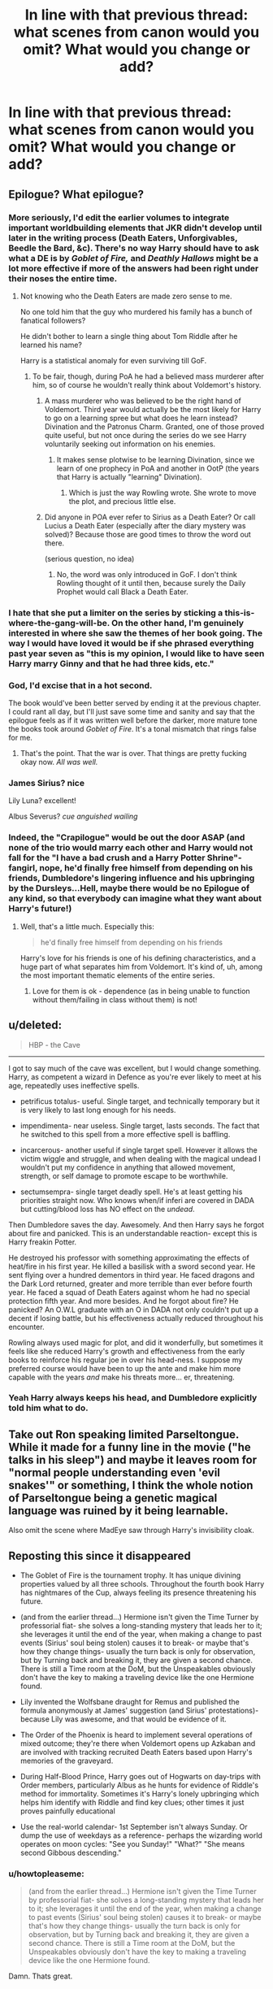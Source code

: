 #+TITLE: In line with that previous thread: what scenes from canon would you omit? What would you change or add?

* In line with that previous thread: what scenes from canon would you omit? What would you change or add?
:PROPERTIES:
:Author: schrodingergone
:Score: 20
:DateUnix: 1458754056.0
:DateShort: 2016-Mar-23
:FlairText: Discussion
:END:

** Epilogue? What epilogue?
:PROPERTIES:
:Author: Aristause
:Score: 45
:DateUnix: 1458754566.0
:DateShort: 2016-Mar-23
:END:

*** More seriously, I'd edit the earlier volumes to integrate important worldbuilding elements that JKR didn't develop until later in the writing process (Death Eaters, Unforgivables, Beedle the Bard, &c). There's no way Harry should have to ask what a DE is by /Goblet of Fire,/ and /Deathly Hallows/ might be a lot more effective if more of the answers had been right under their noses the entire time.
:PROPERTIES:
:Author: Aristause
:Score: 36
:DateUnix: 1458755339.0
:DateShort: 2016-Mar-23
:END:

**** Not knowing who the Death Eaters are made zero sense to me.

No one told him that the guy who murdered his family has a bunch of fanatical followers?

He didn't bother to learn a single thing about Tom Riddle after he learned his name?

Harry is a statistical anomaly for even surviving till GoF.
:PROPERTIES:
:Author: DZCreeper
:Score: 23
:DateUnix: 1458757789.0
:DateShort: 2016-Mar-23
:END:

***** To be fair, though, during PoA he had a believed mass murderer after him, so of course he wouldn't really think about Voldemort's history.
:PROPERTIES:
:Author: stefvh
:Score: 3
:DateUnix: 1458758041.0
:DateShort: 2016-Mar-23
:END:

****** A mass murderer who was believed to be the right hand of Voldemort. Third year would actually be the most likely for Harry to go on a learning spree but what does he learn instead? Divination and the Patronus Charm. Granted, one of those proved quite useful, but not once during the series do we see Harry voluntarily seeking out information on his enemies.
:PROPERTIES:
:Author: DZCreeper
:Score: 15
:DateUnix: 1458758417.0
:DateShort: 2016-Mar-23
:END:

******* It makes sense plotwise to be learning Divination, since we learn of one prophecy in PoA and another in OotP (the years that Harry is actually "learning" Divination).
:PROPERTIES:
:Author: stefvh
:Score: 4
:DateUnix: 1458758830.0
:DateShort: 2016-Mar-23
:END:

******** Which is just the way Rowling wrote. She wrote to move the plot, and precious little else.
:PROPERTIES:
:Author: Averant
:Score: 9
:DateUnix: 1458759073.0
:DateShort: 2016-Mar-23
:END:


****** Did anyone in POA ever refer to Sirius as a Death Eater? Or call Lucius a Death Eater (especially after the diary mystery was solved)? Because those are good times to throw the word out there.

(serious question, no idea)
:PROPERTIES:
:Author: Diadear
:Score: 1
:DateUnix: 1458775488.0
:DateShort: 2016-Mar-24
:END:

******* No, the word was only introduced in GoF. I don't think Rowling thought of it until then, because surely the Daily Prophet would call Black a Death Eater.
:PROPERTIES:
:Author: Almavet
:Score: 2
:DateUnix: 1458829016.0
:DateShort: 2016-Mar-24
:END:


*** I hate that she put a limiter on the series by sticking a this-is-where-the-gang-will-be. On the other hand, I'm genuinely interested in where she saw the themes of her book going. The way I would have loved it would be if she phrased everything past year seven as "this is my opinion, I would like to have seen Harry marry Ginny and that he had three kids, etc."
:PROPERTIES:
:Author: Diadear
:Score: 3
:DateUnix: 1458775991.0
:DateShort: 2016-Mar-24
:END:


*** God, I'd excise that in a hot second.

The book would've been better served by ending it at the previous chapter. I could rant all day, but I'll just save some time and sanity and say that the epilogue feels as if it was written well before the darker, more mature tone the books took around /Goblet of Fire/. It's a tonal mismatch that rings false for me.
:PROPERTIES:
:Author: mistermisstep
:Score: 2
:DateUnix: 1458837445.0
:DateShort: 2016-Mar-24
:END:

**** That's the point. That the war is over. That things are pretty fucking okay now. /All was well./
:PROPERTIES:
:Author: ssnik992
:Score: 1
:DateUnix: 1458885117.0
:DateShort: 2016-Mar-25
:END:


*** James Sirius? nice

Lily Luna? excellent!

Albus Severus? /cue anguished wailing/
:PROPERTIES:
:Author: sfjoellen
:Score: 0
:DateUnix: 1458827916.0
:DateShort: 2016-Mar-24
:END:


*** Indeed, the "Crapilogue" would be out the door ASAP (and none of the trio would marry each other and Harry would not fall for the "I have a bad crush and a Harry Potter Shrine"-fangirl, nope, he'd finally free himself from depending on his friends, Dumbledore's lingering influence and his upbringing by the Dursleys...Hell, maybe there would be no Epilogue of any kind, so that everybody can imagine what they want about Harry's future!)
:PROPERTIES:
:Author: Laxian
:Score: -6
:DateUnix: 1458766861.0
:DateShort: 2016-Mar-24
:END:

**** Well, that's a little much. Especially this:

#+begin_quote
  he'd finally free himself from depending on his friends
#+end_quote

Harry's love for his friends is one of his defining characteristics, and a huge part of what separates him from Voldemort. It's kind of, uh, among the most important thematic elements of the entire series.
:PROPERTIES:
:Author: Aristause
:Score: 20
:DateUnix: 1458767786.0
:DateShort: 2016-Mar-24
:END:

***** Love for them is ok - dependence (as in being unable to function without them/failing in class without them) is not!
:PROPERTIES:
:Author: Laxian
:Score: 1
:DateUnix: 1458910480.0
:DateShort: 2016-Mar-25
:END:


** u/deleted:
#+begin_quote
  HBP - the Cave
#+end_quote

--------------

I got to say much of the cave was excellent, but I would change something. Harry, as competent a wizard in Defence as you're ever likely to meet at his age, repeatedly uses ineffective spells.

- petrificus totalus- useful. Single target, and technically temporary but it is very likely to last long enough for his needs.

- impendimenta- near useless. Single target, lasts seconds. The fact that he switched to this spell from a more effective spell is baffling.

- incarcerous- another useful if single target spell. However it allows the victim wiggle and struggle, and when dealing with the magical undead I wouldn't put my confidence in anything that allowed movement, strength, or self damage to promote escape to be worthwhile.

- sectumsempra- single target deadly spell. He's at least getting his priorities straight now. Who knows when/if inferi are covered in DADA but cutting/blood loss has NO effect on the /undead/.

Then Dumbledore saves the day. Awesomely. And then Harry says he forgot about fire and panicked. This is an understandable reaction- except this is Harry freakin Potter.

He destroyed his professor with something approximating the effects of heat/fire in his first year. He killed a basilisk with a sword second year. He sent flying over a hundred dementors in third year. He faced dragons and the Dark Lord returned, greater and more terrible than ever before fourth year. He faced a squad of Death Eaters against whom he had no special protection fifth year. And more besides. And he forgot about fire? He panicked? An O.W.L graduate with an O in DADA not only couldn't put up a decent if losing battle, but his effectiveness actually reduced throughout his encounter.

Rowling always used magic for plot, and did it wonderfully, but sometimes it feels like she reduced Harry's growth and effectiveness from the early books to reinforce his regular joe in over his head-ness. I suppose my preferred course would have been to up the ante and make him more capable with the years /and/ make his threats more... er, threatening.
:PROPERTIES:
:Score: 14
:DateUnix: 1458769317.0
:DateShort: 2016-Mar-24
:END:

*** Yeah Harry always keeps his head, and Dumbledore explicitly told him what to do.
:PROPERTIES:
:Author: howtopleaseme
:Score: 1
:DateUnix: 1458817540.0
:DateShort: 2016-Mar-24
:END:


** Take out Ron speaking limited Parseltongue. While it made for a funny line in the movie ("he talks in his sleep") and maybe it leaves room for "normal people understanding even 'evil snakes'" or something, I think the whole notion of Parseltongue being a genetic magical language was ruined by it being learnable.

Also omit the scene where MadEye saw through Harry's invisibility cloak.
:PROPERTIES:
:Author: Diadear
:Score: 13
:DateUnix: 1458776289.0
:DateShort: 2016-Mar-24
:END:


** Reposting this since it disappeared

- The Goblet of Fire is the tournament trophy. It has unique divining properties valued by all three schools. Throughout the fourth book Harry has nightmares of the Cup, always feeling its presence threatening his future.

- (and from the earlier thread...) Hermione isn't given the Time Turner by professorial fiat- she solves a long-standing mystery that leads her to it; she leverages it until the end of the year, when making a change to past events (Sirius' soul being stolen) causes it to break- or maybe that's how they change things- usually the turn back is only for observation, but by Turning back and breaking it, they are given a second chance. There is still a Time room at the DoM, but the Unspeakables obviously don't have the key to making a traveling device like the one Hermione found.

- Lily invented the Wolfsbane draught for Remus and published the formula anonymously at James' suggestion (and Sirius' protestations)- because Lily was awesome, and that would be evidence of it.

- The Order of the Phoenix is heard to implement several operations of mixed outcome; they're there when Voldemort opens up Azkaban and are involved with tracking recruited Death Eaters based upon Harry's memories of the graveyard.

- During Half-Blood Prince, Harry goes out of Hogwarts on day-trips with Order members, particularly Albus as he hunts for evidence of Riddle's method for immortality. Sometimes it's Harry's lonely upbringing which helps him identify with Riddle and find key clues; other times it just proves painfully educational

- Use the real-world calendar- 1st September isn't always Sunday. Or dump the use of weekdays as a reference- perhaps the wizarding world operates on moon cycles: "See you Sunday!" "What?" "She means second Gibbous descending."
:PROPERTIES:
:Author: wordhammer
:Score: 15
:DateUnix: 1458787952.0
:DateShort: 2016-Mar-24
:END:

*** u/howtopleaseme:
#+begin_quote
  (and from the earlier thread...) Hermione isn't given the Time Turner by professorial fiat- she solves a long-standing mystery that leads her to it; she leverages it until the end of the year, when making a change to past events (Sirius' soul being stolen) causes it to break- or maybe that's how they change things- usually the turn back is only for observation, but by Turning back and breaking it, they are given a second chance. There is still a Time room at the DoM, but the Unspeakables obviously don't have the key to making a traveling device like the one Hermione found.
#+end_quote

Damn. Thats great.
:PROPERTIES:
:Author: howtopleaseme
:Score: 4
:DateUnix: 1458817933.0
:DateShort: 2016-Mar-24
:END:


** I would change Hermione's phobia of using a telephone.

At the end of PS, Harry gave his phone number to /both/ Ron and Hermione. In CS, JKR had Ron ring up the Dursley residence because it was funny. The notion that wizards are utterly clueless as to the rather straightforward use of such a common household item is a brilliant bit of worldbuilding.

In OOtP, Harry rightfully blew his stack at his friends for their purposefully oblique letters throughout the summer. I understand the need for secrecy, but there's very little reason to believe that Hermione couldn't have used the Royal Mail or phoned up Harry to fill him in on some details. JKR cheated her narrative because she wanted Harry to be emotionally volatile in a particular scene.

Edit: punctuation
:PROPERTIES:
:Author: MacsenWledig
:Score: 26
:DateUnix: 1458755745.0
:DateShort: 2016-Mar-23
:END:

*** Well, they were stuck in grimmauld place with no cell phones, so I fail to see how she would be able to transmit any information at all
:PROPERTIES:
:Author: Hpfm2
:Score: 2
:DateUnix: 1458764619.0
:DateShort: 2016-Mar-24
:END:

**** Hermione and Ron weren't prisoners.

When it suited the narrative, she was easily the most creative of the three of the main characters at thinking around corners. It didn't suit JKR's plot for the heroine to walk down to the nearest mail slot or use a public telephone, so it didn't happen.
:PROPERTIES:
:Author: MacsenWledig
:Score: 16
:DateUnix: 1458766170.0
:DateShort: 2016-Mar-24
:END:

***** Again, they were stuck in grimmauld place. This is not a puzzle to be solved. They simply can't leave the headquarters without people knowing.

PLus it's Hermione. Like, the one character that respects authority figures. If she's told to stay put and nobody's dying, she's staying put.
:PROPERTIES:
:Author: Hpfm2
:Score: -1
:DateUnix: 1458766382.0
:DateShort: 2016-Mar-24
:END:

****** u/MacsenWledig:
#+begin_quote
  Again, they were stuck in grimmauld place.
#+end_quote

There is no evidence for this whatsoever.

#+begin_quote
  Like, the one character that respects authority figures.
#+end_quote

This is contradicted by canon.

- Set Snape on fire in PS
- Assaults Snape in Shrieking Shack in PA
- Organised militia to subvert the policies of a lawfully appointed Headmistress in OOtP
- Tricks Headmistress into getting attacked by centaurs
:PROPERTIES:
:Author: MacsenWledig
:Score: 17
:DateUnix: 1458766869.0
:DateShort: 2016-Mar-24
:END:

******* I said "If noone is dying", which is the case when Harry is barely holding to his broom. She didn't "assault snape in the shrieking shack, she disarmed him, which is just ment to remove a wand from someone who was not seeing reason (which was imediately followed by "We attacked a teacher, we attacked ateacher we are in sooo much trouble!". And the other two are Umbridge. Yes, it's technically an authority figure but... It's /Umbridge/
:PROPERTIES:
:Author: Hpfm2
:Score: 1
:DateUnix: 1458767116.0
:DateShort: 2016-Mar-24
:END:

******** u/MacsenWledig:
#+begin_quote
  "We attacked a teacher, we attacked ateacher we are in sooo much trouble!"
#+end_quote

I would argue that she is merely pointing out the eventual consequence of breaking a rule, not expressing regret. Her fanon love of rules is rarely borne out in the original series. More often, she simply advises Harry and Ron that their particular course of action could have dire consequences, even while she herself advocates for an illicit complication to the plot (i.e. Polyjuice from CS).
:PROPERTIES:
:Author: MacsenWledig
:Score: 10
:DateUnix: 1458767357.0
:DateShort: 2016-Mar-24
:END:

********* u/Hpfm2:
#+begin_quote
  Hermione whimpered, staring at the lifeless Snape with frightened eyes.
#+end_quote

She sounds pretty terrified about what she just did.

I mean obviously she's not little mis perfect, but if she can see why a rule exists she seems the kind of person that'll follow it
:PROPERTIES:
:Author: Hpfm2
:Score: 0
:DateUnix: 1458768007.0
:DateShort: 2016-Mar-24
:END:

********** Why wouldn't she be? Unlike Harry and Ron, Hogwarts is the only source of magical knowledge to which she has access. For her, expulsion may well be a fate worse than death.
:PROPERTIES:
:Author: turbinicarpus
:Score: 3
:DateUnix: 1458822822.0
:DateShort: 2016-Mar-24
:END:

*********** Huh?

Yeah, of course she would, that's my whole point in is conversation
:PROPERTIES:
:Author: Hpfm2
:Score: 1
:DateUnix: 1458823359.0
:DateShort: 2016-Mar-24
:END:

************ In the context of you writing that "if she can see why a rule exists she seems the kind of person that'll follow it", it sounded like you were talking about her being terrified of the fact that she broke a reasonable rule, rather than of the potential consequences.
:PROPERTIES:
:Author: turbinicarpus
:Score: 2
:DateUnix: 1458824769.0
:DateShort: 2016-Mar-24
:END:


****** They weren't locked up - I am sure Hermione could leave to visit her parents (she surely would not have come otherwise!) or at least go out for a walk (the only person unable to would be Sirius, as he's a wanted man)
:PROPERTIES:
:Author: Laxian
:Score: 5
:DateUnix: 1458767410.0
:DateShort: 2016-Mar-24
:END:


**** One word: Phone-Booth! (cellphones in the mid 90's? Not for kids, too unwieldy and expensive!)
:PROPERTIES:
:Author: Laxian
:Score: 8
:DateUnix: 1458767329.0
:DateShort: 2016-Mar-24
:END:

***** I always forget those things existed
:PROPERTIES:
:Author: Hpfm2
:Score: 1
:DateUnix: 1458767537.0
:DateShort: 2016-Mar-24
:END:

****** ;) - I got my first cellphone rather late (I was 16) so I had to use those things a lot when I was younger and stuck somewhere, so I remember them well!
:PROPERTIES:
:Author: Laxian
:Score: 1
:DateUnix: 1458910994.0
:DateShort: 2016-Mar-25
:END:


*** u/turbinicarpus:
#+begin_quote
  I understand the need for secrecy, but there's very little reason to believe that Hermione couldn't have used the Royal Mail or phoned up Harry to fill him in on some details.
#+end_quote

Good idea! Let's give actionable intelligence to a person with a mental link of unknown nature to the greatest Legilimens alive!

I am sure that doing so via Muggle means will be far more secure than doing via magical means!

But seriously, I don't see how the medium makes a huge difference. Muggle post is probably no harder to intercept than owl post, and both it and phone have to get past both Voldemort and the Dursleys.
:PROPERTIES:
:Author: turbinicarpus
:Score: 1
:DateUnix: 1458822558.0
:DateShort: 2016-Mar-24
:END:

**** JKR had Snape in the Order meetings. That's the dumbest thing I've ever heard of. Why would you have a double agent knowing the roster of your group? He should have been isolated and fed only what Dumbledore wanted Tom to know. He wouldn't have been able to sell out Vance if he didn't know she was a member.
:PROPERTIES:
:Author: sfjoellen
:Score: 2
:DateUnix: 1458849319.0
:DateShort: 2016-Mar-25
:END:

***** Snape's is one of the greatest Occlumenses alive, doesn't have a direct link with Voldemort's mind, and actually has need-to-know.

As for Snape selling out Vance, it's something he bragged to Bellatrix about, so he might have been stretching the truth. And, even if we assume that he is as culpable as he claims, he did it to maintain his cover, not for fun or out of loyalty to Voldemort. If not for that, he would have either not able to continue as a spy, which would have been disastrous, or he would have had to sacrifice someone else. Again, that's assuming he is as culpable as he claims.
:PROPERTIES:
:Author: turbinicarpus
:Score: 2
:DateUnix: 1458863931.0
:DateShort: 2016-Mar-25
:END:


**** Sure, because

#+begin_quote
  fill him in on some details.
#+end_quote

is /definitely/ the same thing as

#+begin_quote
  give actionable intelligence
#+end_quote

/s

#+begin_quote
  Muggle post is probably no harder to intercept than owl post,
#+end_quote

There is no evidence for this whatsoever.
:PROPERTIES:
:Author: MacsenWledig
:Score: 1
:DateUnix: 1458832742.0
:DateShort: 2016-Mar-24
:END:

***** The point is that if it was too sensitive to put in Owl Post, it was too sensitive to put in any other medium. What intelligence is actionable to Voldemort or the Ministry/Umbridge is something neither Ron nor Hermione know exactly, so why shouldn't they err on the side of caution?

#+begin_quote
  There is no evidence for this whatsoever.
#+end_quote

The burden of proof is on you to make the case that Muggle post is more secure, since you're the one proposing it as an alternative that Hermione should have used. Where's your evidence that it would be more secure against all three threats (Ministry/Umbridge, Voldemort, Dursleys)?
:PROPERTIES:
:Author: turbinicarpus
:Score: 1
:DateUnix: 1458863289.0
:DateShort: 2016-Mar-25
:END:

****** u/MacsenWledig:
#+begin_quote
  The burden of proof is on you to make the case that Muggle post is more secure
#+end_quote

No, my original statement was about /telephones/, but since you're hung up (haha) on the fleeting reference to the Royal Mail, I can address that too. As early as CS, Hedwig was attacked by a house elf. Owls: not secure.

There are no anecdotes of any wizards attacking mail carriers, mail lorries, or any other part of the Royal Mail. Ergo: secure. In fact, the /only/ example we have of wizards using the mail is when Molly sends Vernon & Petunia a letter, where we can deduce several things:

- Molly considers Muggle Post abnormal
- Muggle postman for Ottery St. Catchpole and the surrounding area doesn't know where the Burrow is, has never made deliveries
- Does not understand how much postage would be required to get a letter from Exeter to Surrey

Molly & Arthur are two of the most Muggle-loving wizards in the series. Indeed, Arthur's job has made him keenly aware of the Muggle world. If the Weasleys are this incompetent at even /using/ the Royal Mail, why would you expect wizards who despise Muggles - and have no interest in their non-magical culture - to be able to intercept letters?
:PROPERTIES:
:Author: MacsenWledig
:Score: 1
:DateUnix: 1458924667.0
:DateShort: 2016-Mar-25
:END:

******* Before I get into this discussion, I'd like to point out that the relative security of the three media considered is irrelevant when your /intended recipient/ has a mental link of unknown nature with the enemy who is a Legilimens. Also, neither Hermione nor Ron were in a position to assess how safe any particular medium was.

#+begin_quote
  No, my original statement was about telephones, but since you're hung up (haha) on the fleeting reference to the Royal Mail
#+end_quote

I was merely replying to what you chose to emphasize: you quoted me on Royal Mail (and not telephone) before asserting there's no evidence, so I focused on that.

#+begin_quote
  As early as CS, Hedwig was attacked by a house elf. Owls: not secure. There are no anecdotes of any wizards attacking mail carriers, mail lorries, or any other part of the Royal Mail. Ergo: secure.
#+end_quote

Um, no. There aren't any anecdotes of wizards attacking clown cars either, but broom-riders were attacked in DH, so does that mean that if you wanted to travel from A to B with Voldemort and/or the Ministry after you, a clown car would be harder to intercept than a broom?

You need to compare apples to apples: the reason no wizard has been seen bothering Muggle post is that no wizard who had any need to intercept Muggle post in Harry's presence. Whereas Dobby wanted to isolate Harry to keep him from returning to Hogwarts, how many people even knew about the letter the Weasleys had sent to the Dursleys?

#+begin_quote
  Molly & Arthur are two of the most Muggle-loving wizards in the series. Indeed, Arthur's job has made him keenly aware of the Muggle world.
#+end_quote

If we take Arthur's words and actions at face value, no, it didn't, and nor does it need to, since he just deals with magical artifacts that happen to look like Muggle stuff.

#+begin_quote
  why would you expect wizards who despise Muggles - and have no interest in their non-magical culture - to be able to intercept letters?
#+end_quote

Two reasons:

1. Forget rank-and-file Death Eaters. /Voldemort/ grew up in a Muggle orphanage. He is quite aware of telephones and Royal Mail.
2. The Ministry, which runs a bus service and a train, owns a fleet of enchanted cars, and keeps tabs on Muggle communications as a part of enforcing the Statute of Secrecy with enough celerity to make a giant invasion look like a hurricane to the military chain of command, probably do have ways to monitor undesirables' Muggle communications as well. In the summer after GoF, that would include Harry.
:PROPERTIES:
:Author: turbinicarpus
:Score: 1
:DateUnix: 1458984989.0
:DateShort: 2016-Mar-26
:END:

******** u/MacsenWledig:
#+begin_quote
  the relative security of the three media considered is irrelevant when your intended recipient has a mental link of unknown nature with the enemy who is a Legilimens
#+end_quote

Dumbledore later expressed regret ("weakness" Harry calls it in OOtP Chapter Thirty-Seven) at having locked Harry away from any information that summer. In his final speech in OOtP, he makes many references to 'an old man's mistakes.' Clearly, Albus made that decision /not/ because of Voldemort's abilities, but because:

#+begin_quote
  "I cared about you too much," said Dumbledore simply. "I cared more for your happiness than your knowing the truth, more for your piece of mind than my plan, more for your life than the lives that might be lost if the plan failed. In other words, I acted exactly as Voldemort expects we fools who love to act." [...] "I have watched you struggling under more burdens than any other student who has ever passed through this school, and I could not bring myself to add another[.]
#+end_quote

Let's look at the strange relationship of 'actionable intelligence' as you put it versus what Ron and Hermione really know. From their letters:

#+begin_quote
  "We've been told not to say anything important in case our letters go astray..." "We're quite busy but I can't give you details here..." "There's a fair amount going on, we'll tell you everything when we see you...."
#+end_quote

Harry assumes they're at the Burrow and has every reason to think so. Now what happens when Harry finally arrives at Grimmauld?

#+begin_quote
  "I know our letters were useless - but we couldn't tell you anything [...] we've got so much to tell you [...]

  "I wanted answers, you know...."

  "We wanted to give them to you, mate," said Ron. [...]

  "How come you two are allowed to know everything that's going on - ?"

  "We're not!" Ron interrupted. "Mum won't let us near the meetings, she says we're too young - "
#+end_quote

Sure sounds to me like they don't /actually/ have anything interesting to say that could compromise the Order's operations. More likely a case of Ron and Hermione rather immaturely implying that they know a lot more than they do.

What /could/ they have communicated to Voldemort in a worst case scenario?

- That the Order is active again? Voldmort could have guessed that easily.

- The location of Headquarters? Covered by Fidelius; they wouldn't have been able to write it down in any case as neither of them are the Secret Keeper.

- Membership roster? Ron doesn't have any idea of how many there are, let alone any identities that aren't readily apparent to any Dark Lord.

- That Order members "are standing guard over something?" Voldemort already knows about the Prophecy orb!

- Snape's presence? Voldemort already believes Severus is /his/ spy.

- Percy working for Fudge? That's public knowledge.

- The Prophet has been trashing Dumbledore and Harry? Harry has already been reading the Prophet over the summer.

#+begin_quote
  You need to compare apples to apples
#+end_quote

I don't think we're going to find any common ground on this point of contention.

#+begin_quote
  *probably* do have ways to monitor undesirables' Muggle communications as well
#+end_quote

Purely conjecture. You're really reaching here.
:PROPERTIES:
:Author: MacsenWledig
:Score: 1
:DateUnix: 1459029224.0
:DateShort: 2016-Mar-27
:END:

********* u/turbinicarpus:
#+begin_quote
  Dumbledore later expressed regret ("weakness" Harry calls it in OOtP Chapter Thirty-Seven) at having locked Harry away from any information that summer. In his final speech in OOtP, he makes many references to 'an old man's mistakes.' Clearly, Albus made that decision not because of Voldemort's abilities, but because:
#+end_quote

The passage you quoted refers to the whole 5 years at Hogwarts, perhaps the preceding decade as well, not the summer before OotP; and it was spoken with a benefit of hindsight, when Dumbledore had a much better idea of what Voldemort could and couldn't do through the link. To quote Snape during the Occlumency lessons, "The important point is that the Dark Lord is now aware that you are gaining access to his thoughts and feelings. He has also deduced that the process is likely to work in reverse; that is to say, he has realised that he might be able to access your thoughts and feelings in return --"

#+begin_quote
  Let's look at the strange relationship of 'actionable intelligence' as you put it versus what Ron and Hermione really know. From their letters: Sure sounds to me like they don't actually have anything interesting to say that could compromise the Order's operations. More likely a case of Ron and Hermione rather immaturely implying that they know a lot more than they do.
#+end_quote

What's actionable and what's not and to whom is not something Ron or Hermione were in a position to determine before the fact. Also, what's not actionable for Voldemort may still be for the Ministry, which is looking for an excuse to punish any of them.

#+begin_quote
  What could they have communicated to Voldemort in a worst case scenario?
#+end_quote

You know that, I know that, but they didn't at the time.

#+begin_quote
  I don't think we're going to find any common ground on this point of contention.
#+end_quote

So you're going to continue insisting that because a mode of travel or communication was never attacked on-screen it's more secure? That a clown car is harder to intercept than a broom?

#+begin_quote
  Purely conjecture. You're really reaching here.
#+end_quote

No, ignoring what I actually wrote and insisting that the Ministry, which has been shown to be able to mess with Muggle communications whenever and however they wanted (including the military and a foreign President), couldn't tap a phone line on 4 Privet Drive, that's reaching.
:PROPERTIES:
:Author: turbinicarpus
:Score: 1
:DateUnix: 1459033466.0
:DateShort: 2016-Mar-27
:END:

********** u/turbinicarpus:
#+begin_quote
  So you're going to continue insisting that because a mode of travel or communication was never attacked on-screen it's more secure? That a clown car is harder to intercept than a broom?
#+end_quote

As was pointed out to me, this can be read as implying that [[/u/MacsenWledig]] was claiming that a clown car would be harder to intercept than a broom. Since we're in a debate, I don't want to edit the post, but I want to clarify that while I believe that the first sentence ("So ... secure?") is an accurate representation of MacsenWledig's argument, the second sentence was meant to emphasize the absurdity of that argument, /not/ actually claim that MacsenWledig made this argument. My apologies for the poor phrasing.
:PROPERTIES:
:Author: turbinicarpus
:Score: 1
:DateUnix: 1459037506.0
:DateShort: 2016-Mar-27
:END:


********** Sorry for necroposting, but I wanted to give you some time before I replied again. Things were getting a little heated and I thought it was best to walk away once you started confusing your arguments with my own. Thank you for your addendum clarifying the issue.

#+begin_quote
  The passage you quoted refers to the whole 5 years at Hogwarts
#+end_quote

I disagree. This passage is meant to counter Harry's anger at not being told more about TMR, despite having successfully survived encounters with him in the past. Specifically after CS. I don't think it's a stretch at all to apply this same anger - and weak, overly emotional rebuttal - to the summer after GoF as well.

#+begin_quote
  What's actionable and what's not and to whom is not something Ron or Hermione were in a position to determine before the fact.
#+end_quote

On the contrary, I think it's feasible that Hermione (at the very least, and quite possibly Ron as well) could have worked out all of the points I bulleted above, save for the Prophecy Orb or any intrigue regarding Severus (seeing as how she had no idea as to the existence of the former or the contested status of the latter).

#+begin_quote
  Also, what's not actionable for Voldemort may still be for the Ministry, which is looking for an excuse to punish any of them.
#+end_quote

The Ministry had its chance to punish Harry, but they failed to do so even after having stacked the deck against him. Fudge was a paper tiger.

#+begin_quote
  So you're going to continue insisting that because a mode of travel or communication was never attacked on-screen it's more secure?
#+end_quote

Yes.

#+begin_quote
  Ministry, which has been shown to be able to mess with Muggle communications whenever and however they wanted (including the military and a foreign President), couldn't tap a phone line on 4 Privet Drive, that's reaching.
#+end_quote

Let me start by saying that I don't like Muggle wank. That being said, the passage that is so often quoted to instantly dispel the notion that Muggles would ever have a chance in any engagement against the magical community is often misunderstood.

The quote from HBP:

#+begin_quote
  "Er, said the Prime Minister, "listen.... It's not a very good time for me.... I'm waiting for a telephone call, you see... from the President of - "

  "That *can be* rearranged," said the portrait at once. The Prime Minister's heart sank. He had been afraid of that.
#+end_quote

Emphasis mine. So, despite Kingsley Shacklebolt being /very/ close to the Muggle Prime Minister, the Ministry for Magic doesn't even know his schedule. There was no indication that the portrait had /any/ idea that the PM was about to speak with another head of state. How effective can the magical response be if they don't have the PM's schedule down? Either Kingsley isn't very good at his job, or the magical counter to the Muggle government is overblown. If the quote had been:

#+begin_quote
  "That *has already been* rearranged,"
#+end_quote

then I would have more confidence in the Ministry's ability to keep tabs on the Muggle PM.

Continuing:

#+begin_quote
  "But I really was rather hoping to speak -"

  "We shall arrange for the President to forget to call. He will telephone tomorrow night instead," said the little man.
#+end_quote

So far I see evidence of a Confundus Charm, an Obliviation, or a false memory implantation (a la Hermione's parents in DH). Nothing at all about the knowledge of how to tap a phone. Not a single word about having the ability to do so.

I don't think it's reaching to say that those are two very different skills.
:PROPERTIES:
:Author: MacsenWledig
:Score: 1
:DateUnix: 1459297769.0
:DateShort: 2016-Mar-30
:END:


** I would add more Hagrid to DH and give him a bigger hero role during the Battle of Hogwarts. Or if we're forced to suffer through the epilogue at least have Harry name a kid after him! Hagrid was always there for him with no ulterior motive besides love and friendship!
:PROPERTIES:
:Author: DemelzaR
:Score: 10
:DateUnix: 1458758072.0
:DateShort: 2016-Mar-23
:END:

*** Real question, whats up with everyone hating the epilogue?
:PROPERTIES:
:Author: Hpfm2
:Score: 2
:DateUnix: 1458764573.0
:DateShort: 2016-Mar-24
:END:

**** As lovers of fan fiction, we're all speculators and wonderers. I remember that in the weeks preceding a new books release, my family and I had a piece of paper taped to the refrigerator door that we would write our ideas about the next book on, from the silly (Dumbledore is a dragon animagus) to the sentimental (Hermione and Ron finally get together) to the hotly debated (Snape is a good guy).

While the end of the series was inevitably going to bring an end to some paths of speculation (how will Harry beat Voldemort? is Harry going to live?), the epilogue killed off any chance of things ever changing. You could want Hermione and Neville to end up together, let's say, and while they're not after Voldemort is finally defeated, there's still the rest of eternity for their relationship to play out. What the epilogue does is say that, twenty years on, they're still not together, it's not going to happen, that's not something that you get to speculate about. Dig? Along with pottermore and her various interviews, its one of the main ways I think JK mishandled her fandom-- she should be leaving Harry Potter in the hands and minds and hearts of her fans, and the epilogue she does the opposite. She says: you don't get to speculate about this. You don't get to wonder. You're wrong.

And so while I think the epilogue serves a narrative function in showing Harry's progression from having no family to having a huge one, that's ultimately why I don't like it. To me, it's a symbol of how JK wasn't willing to let go.
:PROPERTIES:
:Author: TychoTyrannosaurus
:Score: 11
:DateUnix: 1458769220.0
:DateShort: 2016-Mar-24
:END:

***** that's fair i guess, as much as i may disagree
:PROPERTIES:
:Author: Hpfm2
:Score: 2
:DateUnix: 1458769615.0
:DateShort: 2016-Mar-24
:END:

****** Well that's as much as I can hope for :) We need not agree, but understanding each other is important!
:PROPERTIES:
:Author: TychoTyrannosaurus
:Score: 3
:DateUnix: 1458769954.0
:DateShort: 2016-Mar-24
:END:

******* you're nice, i like you
:PROPERTIES:
:Author: Hpfm2
:Score: 2
:DateUnix: 1458770297.0
:DateShort: 2016-Mar-24
:END:

******** i like both of you, just for that exchange.. have an 'up' kind souls..
:PROPERTIES:
:Author: sfjoellen
:Score: 1
:DateUnix: 1458827722.0
:DateShort: 2016-Mar-24
:END:


**** It just feels "forced" and doesn't really add anything to the story other than 'oh yeah, and everyone got married and had kids.' Considering the series is sexless (aside from veela) and has (almost) no romantic focus, it's just a very odd note on which to end the story.
:PROPERTIES:
:Author: Fufu_00
:Score: 9
:DateUnix: 1458773914.0
:DateShort: 2016-Mar-24
:END:


**** I can't speak to anyone else's reasons, but I /strongly/ disliked Ron's blithe confunding of the Muggle driver's license examiner. A lack of free will led to TMR's conception, but JKR treats the concept so flippantly throughout the series.
:PROPERTIES:
:Author: MacsenWledig
:Score: 17
:DateUnix: 1458766410.0
:DateShort: 2016-Mar-24
:END:

***** Is that in the epilogue? Lol, I thought it was something she'd said in interviews later.

Idk, it is pretty scummy, but don't tell me you hate the whole epilogue because of /that/
:PROPERTIES:
:Author: Hpfm2
:Score: 7
:DateUnix: 1458766906.0
:DateShort: 2016-Mar-24
:END:

****** I don't really hate the epilogue as much as don't particularly care about it (I'm not the person you replied to, by the way), but I think it's this /combined with everything else/ that makes it substandard compared to the overall level of the books.

There's many bits and pieces in the epilogue, the one with confounding the examiner included, that together all scream “nope, not a single damn bit of character development for anyone, hah!” to the reader. And considering that this series can be construed as a “coming of age” story, that kind of epilogue to it is ... kind of pathetic, to be honest, and probably left many a reader thinking “J.K.Rowling could have done /a lot/ better”.

So, I guess it all boils down to the words “wasted potential”. I won't touch the issue of pairings since I don't particularly care about those in stories and it's not like people writing pairing-centred stories care about sticking to canon (for the most part), but it's probably similar for that one.
:PROPERTIES:
:Author: Kazeto
:Score: 5
:DateUnix: 1458821943.0
:DateShort: 2016-Mar-24
:END:


****** [deleted]
:PROPERTIES:
:Score: 0
:DateUnix: 1458767063.0
:DateShort: 2016-Mar-24
:END:

******* I'm... not? I just think that's a pretty small thing to hate an entire epilogue over?
:PROPERTIES:
:Author: Hpfm2
:Score: 5
:DateUnix: 1458767578.0
:DateShort: 2016-Mar-24
:END:


***** It's definitely a bitter pill after "It is our choices, Harry, that show what we truly are."
:PROPERTIES:
:Author: Aristause
:Score: 11
:DateUnix: 1458769986.0
:DateShort: 2016-Mar-24
:END:

****** u/deleted:
#+begin_quote
  "Soon we must ... face the choice between what is right and what is easy." -- Albus Dumbledore
#+end_quote
:PROPERTIES:
:Score: 7
:DateUnix: 1458774282.0
:DateShort: 2016-Mar-24
:END:


**** To me it felt unnecessary and cheapened the effect of the battle of Hogwarts. Harry had won, I didn't need to see what happened 19 years later.

Also, you are on a board for fanfiction writers. So the more "worldbuilding" the author does (seemingly) the less freedom fanfiction writers have in creating "canon-compliant" works.
:PROPERTIES:
:Score: 6
:DateUnix: 1458773505.0
:DateShort: 2016-Mar-24
:END:


**** The fact that we skip forward from the end of a war where family and friends died in front of them, with zero after effects, where they're literally only 17-18, to suddenly being happy adults with jobs and kids. It's... I don't know, hard to fit in with? It's like a complete 180 from the rest of the series, like it was put there as an afterthought.

For me I think it's just the lack of transition. An epilogue could've been maybe at the one year mark, showing that they're healing, recovering, rebuilding, and moving toward that epilogue that she had put in. 19 years is a hell of a jump considering where we had left off.
:PROPERTIES:
:Author: girlikecupcake
:Score: 4
:DateUnix: 1458793204.0
:DateShort: 2016-Mar-24
:END:


**** Harry/Ginny - enough said...I could add Ron/Hermione (come on, they aren't right for each other! They fight too much (no, not "Old married couple!" as couples who really stick together do not fight constantly about fundamental believes and politics - I mean Ron believes himself superior to muggles like Draco does, the driver's license stunt proves it!) Harry would be a better fight - not perfect, but better!) and Harry's naming of his kids (I'd hate him to be named after a grease-ball everybody hated!)
:PROPERTIES:
:Author: Laxian
:Score: 0
:DateUnix: 1458767230.0
:DateShort: 2016-Mar-24
:END:

***** u/Hpfm2:
#+begin_quote
  Harry/Ginny - enough said...
#+end_quote

... no, not really. You didn't actually said anything.
:PROPERTIES:
:Author: Hpfm2
:Score: 7
:DateUnix: 1458767752.0
:DateShort: 2016-Mar-24
:END:

****** Yes I did, many people don't like the crapilogue because of the relationships (Harry/Ginny might be popular, but not everybody likes it).

Then there's things like:

- clemency for Deatheaters (why? - I think the Malfoys should rot in prison for example and have a significant portion of their wealth confiscated to pay for rebuilding and to help war victims!)
- nothing (well: not much!) changes in the WW (the rich purebloods still remain in power, despite most of them at least passively supporting the DEs (if they had acted then the ministry would probably have never fallen, I mean Voldemort didn't have thousands of followers, no most people were just to afraid to fight/stand up for themselves, despite all of them having the means to fight (every witch/wizard has a wand after all, it's not like in most western countries were citizens aren't armed and couldn't even mount a credible resistance if they wanted to!))
- wasted potential (Harry using favoritism (and his fame, despite saying he hates it all the time!) to become an auror without having the proper grades/qualifications (he's got NO NEWTS!))
:PROPERTIES:
:Author: Laxian
:Score: 1
:DateUnix: 1458910919.0
:DateShort: 2016-Mar-25
:END:

******* All right, I'm really not that interested in this subject anymore, but I feel like I should just correct you for next time

no.1 Realtionships: Fair enough, nothing to say there,really

no.2 Clemency: I'll point out the only ones who actually got clemency were the Malfoys, and it's a very similar situation as to why Snape escaped from azkaban in the first war- Narcissa saved Harry's life. It's only natural he would intercede for her.

no.3 Nothing changes: I'm really not sure what would make you think that: I'm fairly certain JK has said before a lot changed after the war, and even if she hadn't there's /nothing/ in the epilogue to make you think otherwise. SO that's not a problem the epilogue has.

no.4 undeserved auror-ship : Again, this is not a problem with the Epilogue since nowhere in it this is mentioned. But I'll point out that Harry didn't use his fame to become an auror: He, ROn, and I believe some more talented people were /invited/ by Kingsley (who's the minister) as an effort to have as many aurors as possible to raly up all the dark lord supporters.
:PROPERTIES:
:Author: Hpfm2
:Score: 1
:DateUnix: 1458918303.0
:DateShort: 2016-Mar-25
:END:

******** For NARCISSA, not for Draco (little prick could use some "dementor-time" IMHO...would take him down a peg or three!) and Lucius (that damned terrorist should be in for life!)

Well, what happens if Harry doesn't want to be a damned auror anymore? He can't get a real job because he's never graduated school :( (yes: Kingsley did invite him but him accepting is him accepting favoritism IMHO)
:PROPERTIES:
:Author: Laxian
:Score: 1
:DateUnix: 1459092021.0
:DateShort: 2016-Mar-27
:END:


***** u/DEP61:
#+begin_quote
  fundamental believes and politics
#+end_quote

wait what

examples pls

#+begin_quote
  I mean Ron believes himself superior to muggles like Draco does, the driver's license stunt proves it
#+end_quote

I don't think so. From /Deathly Hallows/, page 754; “As a matter of fact, I did Confund him,” Ron whispered to Harry, as together they lifted Albus's trunk and owl onto the train. “I only forgot to look in the wing mirror, and let's face it, I can use a Supersensory Charm for that.”

I'm not seeing how this translates to wizards > muggles, /especially/ given the Weasley reputation as an anti-supremacy family. Sure, it's not the best thing to do, but you can't tell me that even comes close to Draco and company's constant use of Mudblood and other slurs - don't forget who defended Hermione in second year and spent the afternoon burping up slugs.

I think Ron and Hermione work because they're so drastically different. Where Ron is hot-headed and quick to act, Hermione is cool and logical, and while she struggles to separate herself from the books she loves so much, Ron is nearly the opposite, always waiting until it can't be put off any further, trying to come up with anything to evade work, and that's a good balance.

My brother and I are very similar people (not in the romantic aspect, we're not from Alabama), rather in that we're yin and yang, yet it works so well. He's very much like Ron, the extroverted ball of fun that's also kinda dopey but loyal to a fault, struggling to make his own path yet never seeing the admiration of the people who watch him blaze that trial. Meanwhile, I'm much more like Hermione, the quiet bookworm with a constant nagging fear that I'll never fit in to the places I go. He pulls me out of that fog, sets me straight, while I keep him tethered to the ground just so that he doesn't inflate himself too much and float away. I'm the thinker, he's the doer - he's brawn and I'm brains, but when it comes down to it, we'll be okay if we've gotta switch things up, too.

Don't tell me that relationship doesn't work, because the two of us are living proof that it does.

Full disclosure: Ron/Hermione is my single favorite pairing from this series, so I've got a bias in this argument.
:PROPERTIES:
:Author: DEP61
:Score: 2
:DateUnix: 1458770690.0
:DateShort: 2016-Mar-24
:END:

****** House-Elf-Slavery - enough said (note: I might not agree with Hermione's claims, but she sees it that way and Ron makes fun of her) - and not to mention learning (she corrects his pronunciation in the first book and he makes fun of her (and nearly gets her killed!), hell he often uses her to copy homework or notes, while telling her to stop studying all the time etc.)

It might not be conscious that Ron's a bigot, but unconsciously he feels superior to muggles (which is true of course, but it doesn't make it right to just use your magic on somebody with no defenses against such a thing...it's almost as bad as muggle-baiting IMHO!)
:PROPERTIES:
:Author: Laxian
:Score: 1
:DateUnix: 1458910422.0
:DateShort: 2016-Mar-25
:END:

******* u/Almavet:
#+begin_quote
  but unconsciously he feels superior to muggles (which is true of course, but it doesn't make it right to just use your magic on somebody with no defenses against such a thing
#+end_quote

The same can be said for Hermione fiddling with her parents' memories and changing their identities.
:PROPERTIES:
:Author: Almavet
:Score: 1
:DateUnix: 1458924414.0
:DateShort: 2016-Mar-25
:END:

******** Of course! I always was critical of that (I loved a fanfiction that covered that and showed she also messed with Harry's mind (it's H/Hr and she deleted the memory of them having "comfort-sex" after Ron leaves them and Harry finds out later and doesn't want to talk to her anymore/doesn't want to see her again...sadly unfinished!)) and I myself would rather die than have somebody muck around in my mind (deleting stuff - adding stuff, like knowledge and skills would be fine though!)...I love fictions that have her parents cross with her when she undoes it!
:PROPERTIES:
:Author: Laxian
:Score: 1
:DateUnix: 1459091848.0
:DateShort: 2016-Mar-27
:END:


******* With regard to house-elf slavery and the SPEW movement, I think that it's important to remember that Ron had very little interaction with house-elves before this - the Weasleys never owned one, and those he did know seemed, in his opinion, to be happy where they were. Whether that was true or not, I think that was a large part of his teasing - in his eyes, she was fighting to help a marginalized group that didn't really want to be helped. I'm not saying that's anywhere near correct, but that's how he had always seen it, and it's difficult to change part of your worldview.

As for learning, I don't really think that those are fundamental differences in beliefs, though maybe it's just me. I'm not trying to excuse Ron's actions, because those really aren't okay, but Hermione could have definitely put her foot down with regard to the copying/help, and she did need to be pulled away from the books every once in a while. As for the troll incident, that was on Ron, yes, but it was also an unfortunate coincidence that she happened to be in the bathroom where the troll decided to camp out, so I don't know that you can totally put that blame on Ron.

I don't know that Ron feels superior to muggles as much as he's still looking for someone that he's better than. We know he's got a lot of insecurities, the byproduct of being the sixth son, the king of hand-me-downs, the sidekick, and the second choice. I think that probably still plays into his worldview as an adult. It doesn't make his actions acceptable at all, but I honestly don't think he has any bias towards muggles - not once can I recall him making fun of someone because of their blood status, and that speaks volumes to me.
:PROPERTIES:
:Author: DEP61
:Score: 1
:DateUnix: 1458926285.0
:DateShort: 2016-Mar-25
:END:


****** A sibling relationship isn't the same as a romantic relationship. Even Rowling has said that guys like Ron are "fun to write, less fun to date", and she based Hermione on herself. To be honest, just with the way his table manners are described in the series makes the very idea of my favorite character dating him offensive.

I could go into the fact that they don't even respect each other's interests, and all, but no, apparently for you that doesn't matter. Because as long as they're different they'll complement each other? In my experience relationships need common ground to survive.
:PROPERTIES:
:Author: Riversz
:Score: -1
:DateUnix: 1458848832.0
:DateShort: 2016-Mar-25
:END:

******* u/DEP61:
#+begin_quote
  I could go into the fact that they don't even respect each other's interests, and all, but no, apparently for you that doesn't matter.
#+end_quote

can i get some evidence of that?

#+begin_quote
  In my experience relationships need common ground to survive.
#+end_quote

It's called 6 years of school + a war
:PROPERTIES:
:Author: DEP61
:Score: 2
:DateUnix: 1458852347.0
:DateShort: 2016-Mar-25
:END:


*** Doesn't make Hagrid any less Dumbledore-Brainwashed (I mean if the Headmaster says "Jump" hell ask "How high?"...hate simps like that - I mean he might not be able to help it (Giants don't seem to be the sharpest tools in the shed after all and he's half a giant!), but it still doesn't make me like the guy!)
:PROPERTIES:
:Author: Laxian
:Score: -3
:DateUnix: 1458767054.0
:DateShort: 2016-Mar-24
:END:

**** I think it's more about the fact that had it not been for Dumbledore Hagrid would have just been thrown away into the wilderness with his memory wiped or sent to Azkaban until the end of time or so. Considering that Hogwarts was a home of a kind for Hagrid and that magic was the one thing that allowed him to be a part of some kind of society, someone else than just a savage, that's one heck of a reason to be loyal to someone, you know.
:PROPERTIES:
:Author: Kazeto
:Score: 3
:DateUnix: 1458833639.0
:DateShort: 2016-Mar-24
:END:

***** BS - he's not muggleborn, so no wiping his memories (sure: He'd be unemployed etc. - I did never say that I don't understand his Dumbledore worship, I said I don't like it and I don't agree with him because he's blind to the man's faults - not to mention that he's indirectly complicit in the neglect (and/or abuse!) of Harry because he hands him over to be left on a doorstep (in winter no less!) of abusive people!)
:PROPERTIES:
:Author: Laxian
:Score: 0
:DateUnix: 1458909583.0
:DateShort: 2016-Mar-25
:END:


** Lupin/Tonks would survive.. because Andromeda
:PROPERTIES:
:Author: sfjoellen
:Score: 7
:DateUnix: 1458755120.0
:DateShort: 2016-Mar-23
:END:


** I would not have killed Hedwig or Sirius.
:PROPERTIES:
:Author: stefvh
:Score: 6
:DateUnix: 1458758170.0
:DateShort: 2016-Mar-23
:END:

*** Sirius's death was important to growing Harry up. It let him face death and learn to deal with it before Voldy's return. And it gave Luna a chance to shine.
:PROPERTIES:
:Author: Ember_Rising
:Score: 9
:DateUnix: 1458761285.0
:DateShort: 2016-Mar-23
:END:


*** I think I was more upset about Hedwig than about Dobby, because it was /pointless/. At least Dobby died for a purpose - what he considered the greatest purpose, even. Hedwig ... why?
:PROPERTIES:
:Author: t1mepiece
:Score: 5
:DateUnix: 1458771415.0
:DateShort: 2016-Mar-24
:END:


*** Sirius' death was the most heartbreaking thing in the whole series to me. I may not have wanted it to happen, but it was much stronger and more important narratively than any of the deaths in book 7.

Like, it hurt, but I don't know that I would take it out. It's always good if you can make your readers feel.

Hedwig's death was just senseless :(
:PROPERTIES:
:Author: TychoTyrannosaurus
:Score: 2
:DateUnix: 1458769411.0
:DateShort: 2016-Mar-24
:END:

**** Indeed, that. Cedric's death was dark. Sirius's death was dark. Hedwig's death was grimderp.

Although, to be fair, the entirety of the “seven Potters” thing was derpy.
:PROPERTIES:
:Author: Kazeto
:Score: 3
:DateUnix: 1458833816.0
:DateShort: 2016-Mar-24
:END:

***** Indeed. Harry had the Cloak of Invisibility. He could have walked out and gotten on the next muggle bus without anyone able to see him. Especially since he could have done so a day or two, or even more before the wards went down. The flight of the 7 Potters actually going through needed not just an idiot ball, but a dozen glued to everyone involved.
:PROPERTIES:
:Author: Starfox5
:Score: 3
:DateUnix: 1458850772.0
:DateShort: 2016-Mar-25
:END:


** *Dumbledore's backstory. This should have been interesting (as I am very interested in it), but it felt shoehorned in and didn't have much purpose.

*Grindlewald. He's mentioned in book one as having been "defeated". Don't be so fucking vague, since in book 7 he's apparently alive. Well done JKR.

*Molly shouldn't be the one to kill Bellatrix, it should be Neville.

*Elder Wand and the confusion around wands changing owners. Shouldn't drop this sort of information in book fucking seven (though obviously its easy to just say it only applies to the elder wand). Same with the Trace.

*Don't name a kid fucking Albus Severus. Seriously, that name is enough to make any kid turn into a dark lord.

- Why would James make Peter the secret keeper rather than his own wife?
:PROPERTIES:
:Author: Lord_Anarchy
:Score: 12
:DateUnix: 1458759536.0
:DateShort: 2016-Mar-23
:END:

*** Hey so I agree with you on most of those but just want to add my two cents on a couple of them!

-Molly killing Bellatrix: the purpose of this was to go with the whole theme of love. If Neville killed her, it would have been revenge for what she did to his parents. Molly kills her out of love for her daughter, and only aimed to kill when her child 'missed death by inches.'

-I think when they first researched and found the Fidelius Charm, they didn't know you could be your own secret keeper. I always interpreted as 'Peter is the secret keeper for the /Potter family./' So since the family is the secret (since Flitwick mentions in PoA that Voldemort could have seen the /house/ and pressed his nose up against the sitting room window, but still wouldn't have been able to see the /family/), nobody in the family can be the Keeper. On the other hand, by the mid-90s, they're making the /houses/ the secret: Grimmauld Place is the secret, Shell Cottage is the secret. So any person could potentially be the secret keeper. Another reason they mightn't have made Lily nor James the Keeper is because then they would have to leave the safety of the house if they wanted to tell others the secret. If Sirius/Dumbledore/Peter is the Keeper, they can let Lupin or Bathilda or whomever know where to go if the Potters ever wanted visitors. But this bit is mostly my theory based on book evidence; the charm can be interpreted in other ways too.
:PROPERTIES:
:Author: derive-dat-ass
:Score: 7
:DateUnix: 1458786810.0
:DateShort: 2016-Mar-24
:END:


*** or make himself the secret keeper... or dumbledore... or harry.. im pretty sure no baby is going to go spouting that secret to anyone.
:PROPERTIES:
:Author: kingsoloman28
:Score: 6
:DateUnix: 1458763776.0
:DateShort: 2016-Mar-24
:END:


*** Hey, when you're doing bulletpoints, you put a space after the *

* Like this

- So you get this!
:PROPERTIES:
:Score: 3
:DateUnix: 1458772363.0
:DateShort: 2016-Mar-24
:END:


** I would omit the entirety of OOTP and especially that stupid prophecy.
:PROPERTIES:
:Author: Almavet
:Score: 11
:DateUnix: 1458758051.0
:DateShort: 2016-Mar-23
:END:

*** I really dislike the prophecy, too. It covered Harry & TMR in plot armour and sucked any potential conflict away until the final conflict.
:PROPERTIES:
:Author: MacsenWledig
:Score: 9
:DateUnix: 1458759586.0
:DateShort: 2016-Mar-23
:END:

**** I would've liked it if the prophecy had been completely and utterly misinterpreted. Change the wording a bit to make it more vague and give Neville a crowning moment of awesome in defeating V (and Bellatrix).

But yeah the prophecy is disappointing because of how cliché it is. And it presents a major problem for fan fiction - dealing with prophecy inevitably invites a conversation about free will, etc. that can get old after too many reads. Same with the mcguffin-horcruxes: they were a plot device in canon that often get poor treatment in fanfiction.
:PROPERTIES:
:Author: Ember_Rising
:Score: 10
:DateUnix: 1458761695.0
:DateShort: 2016-Mar-24
:END:

***** u/howtopleaseme:
#+begin_quote
  I would've liked it if the prophecy had been completely and utterly misinterpreted.
#+end_quote

This is the basis for a fic I've been trying(and failing) to write. Neville BWL, but Harry ends up being the child of prophesy who was marked as Voldemorts equal. Of course no one realizes this until the end.
:PROPERTIES:
:Author: howtopleaseme
:Score: 1
:DateUnix: 1458817713.0
:DateShort: 2016-Mar-24
:END:


**** u/PsychoGeek:
#+begin_quote
  I really dislike the prophecy, too. It covered Harry & TMR in plot armour and sucked any potential conflict away until the final conflict.
#+end_quote

Expand please.
:PROPERTIES:
:Author: PsychoGeek
:Score: 1
:DateUnix: 1458771515.0
:DateShort: 2016-Mar-24
:END:

***** Sorry, that last bit should have read 'until the final battle.'

I base my interpretation off of the line:

#+begin_quote
  either must die at the hand of the other for neither can live while the other survives
#+end_quote

It seemed to me that JKR was building up for a final, monumental battle and until then, Harry & TMR were insulated from any lasting harm.
:PROPERTIES:
:Author: MacsenWledig
:Score: 1
:DateUnix: 1458799826.0
:DateShort: 2016-Mar-24
:END:


**** I don't really think it gave them plot armor. Maybe the illusion of it? Anyone could have killed Harry. Anyone (armed with the right information and tools for destroying horcruxes) could have killed Voldemort. The prophecy just set a specific series of events into motion.

Were Harry to end up getting killed (say in GoF for fun) that's one chunk of his soul gone, Dumbledore was already suspicious and suspecting horcruxes for a while, the last Horcrux had already been created (Nagini). Harry getting killed in GoF would technically be at Voldemort's hand, even if it was before the graveyard, because Barty was acting as an instrument of Voldemort. Thus fulfilling the prophecy.

Looking for different interpretations gets rid of the tiny little box the prophecy ended up creating, because it certainly /did/ do so in canon.

I'd probably modify the 'big reveal' to make it clear that Harry was still very mortal, and that prophecies are up for interpretation. Maybe give an example of one that was fulfilled by a very loose interpretation.
:PROPERTIES:
:Author: girlikecupcake
:Score: 1
:DateUnix: 1458792655.0
:DateShort: 2016-Mar-24
:END:


*** Why would LV focus so much effort on Harry if not for the prophecy? He would come off as a Disney children's movie villian.
:PROPERTIES:
:Author: gaapre
:Score: 2
:DateUnix: 1458790341.0
:DateShort: 2016-Mar-24
:END:

**** He doesn't come off as a Disney's villain yet?
:PROPERTIES:
:Author: Starfox5
:Score: 3
:DateUnix: 1458802583.0
:DateShort: 2016-Mar-24
:END:

***** Definitely does. People complain a lot of here about sympathetic deatheaters/purebloods. However I think giving them real motivation makes everything better. It's only a problem when Harry abandons his ideals and joins them.
:PROPERTIES:
:Author: howtopleaseme
:Score: 2
:DateUnix: 1458817819.0
:DateShort: 2016-Mar-24
:END:


**** Because he was the reason for his defeat? a living proof that Voldemort wasn't all powerful?

But, really, I think the books would have been better without the BWL crap, since it (and the prophecy) pretty much took away most choices Harry could make, and wasn't Rowling trying to make some point about choices?
:PROPERTIES:
:Author: Almavet
:Score: 1
:DateUnix: 1458828766.0
:DateShort: 2016-Mar-24
:END:


*** Doesn't that just... Ruins the whole story?
:PROPERTIES:
:Author: Hpfm2
:Score: 1
:DateUnix: 1458764645.0
:DateShort: 2016-Mar-24
:END:

**** No, OOTP was where the whole story lost direction.
:PROPERTIES:
:Author: Almavet
:Score: 9
:DateUnix: 1458767067.0
:DateShort: 2016-Mar-24
:END:

***** I agree but Umbridge.. what a great character. although Harry mutilating himself with a blood quill just rang false as hell.
:PROPERTIES:
:Author: sfjoellen
:Score: 1
:DateUnix: 1458850005.0
:DateShort: 2016-Mar-25
:END:


***** right, I'm pretty sure no amount of reasoning will make you stop believing that, so I'll just walk away from this.
:PROPERTIES:
:Author: Hpfm2
:Score: -2
:DateUnix: 1458767800.0
:DateShort: 2016-Mar-24
:END:

****** You're going to get a lot of downvote fairies really quickly in this sub if you stick with that attitude..
:PROPERTIES:
:Score: 3
:DateUnix: 1458774079.0
:DateShort: 2016-Mar-24
:END:

******* Did you delete this comment? Because if you did, I have no way of knowing what were you responding to
:PROPERTIES:
:Author: Hpfm2
:Score: 1
:DateUnix: 1458774903.0
:DateShort: 2016-Mar-24
:END:

******** I have no idea where my comment went but I was responding to your comment [[https://www.reddit.com/r/HPfanfiction/comments/4bnhk4/in_line_with_that_previous_thread_what_scenes/d1b082z][here]]
:PROPERTIES:
:Score: 1
:DateUnix: 1458775197.0
:DateShort: 2016-Mar-24
:END:

********* Weird, a bunch of comments just disapeared for me
:PROPERTIES:
:Author: Hpfm2
:Score: 1
:DateUnix: 1458775329.0
:DateShort: 2016-Mar-24
:END:


** - Exchange the Horcrux hunt with a war-story.

- Remove Harry's relationship with Ginny and use the words freed up for something (not someone) else.

- Remove the Epilogue - its not needed.

- Remove the Horcruxes - maybe use the Ring of Death as the artefact Voldemort uses to remain in the world.

- Add Wandlore (especially Wand-Alliances) during the course of the books, not as a cheap last-minute worldbuild in the last book. (If needed after before mentioned changes)

- Add a bit more flesh to the world in general

edit: I have no idea why I get downvoted...
:PROPERTIES:
:Author: UndeadBBQ
:Score: 10
:DateUnix: 1458755946.0
:DateShort: 2016-Mar-23
:END:

*** the problem with removing the horcruxes is that they are (after the prophecy) the most important plot device in the last book. They create a reason for harry & co to move around the country and do more than just train for the whole book.
:PROPERTIES:
:Author: kingsoloman28
:Score: 4
:DateUnix: 1458769742.0
:DateShort: 2016-Mar-24
:END:

**** Then just change the plot-device. It always had been a bit of a pet peeve for me that the Horcrux hunt is, in the end, a Fetch-Quest in an MMO. Collect and Destroy 7 Horcuxes.

Sure the story around it was good/okay - depending on whom you ask - but as I've written in my first point, I'd rather see a war-story with the Order infiltrating, sabotaging, entreching and all in all going full on freedom-fighters.
:PROPERTIES:
:Author: UndeadBBQ
:Score: 2
:DateUnix: 1458775621.0
:DateShort: 2016-Mar-24
:END:

***** Eh, I think horcruxes as a plot device aren't bad, to be honest. Instead, it's that they are used wrongly.

I mean, there was the diary, which clearly did /something/, even if over a long period of time, whereas the rest of the trinkets just “are” and “increase misery” ... oh, right, and the locket “increased Umbridge's dark affinity” because the one thing the series needed was more nonsense gibberish ... not.

Had all the items worked more visibly, like the diary, the story itself could have been much better. Also, don't have Harry be a horcrux, because it doesn't make that much sense (make him a faux horcrux and play it for the red herring stamp); I mean, considering the whole “sacrifice” thing Harry does, for as long as Rowling though to foreshadow that Harry could survive at least a book back (yeah, I know, she didn't), there would be no need for him to have been a horcrux there.
:PROPERTIES:
:Author: Kazeto
:Score: 1
:DateUnix: 1458834351.0
:DateShort: 2016-Mar-24
:END:


*** [[http://orig02.deviantart.net/18df/f/2007/184/e/5/fat_harry_potter_and_friends_by_sarangojena.jpg][Ron, Hermione and Harry are pretty well developed, but it wouldn't hurt to flesh them out a bit more]]
:PROPERTIES:
:Score: 4
:DateUnix: 1458756356.0
:DateShort: 2016-Mar-23
:END:


*** I always had this theory that JK originally had Ginny slipping Harry love potions.

There is a line or two where it says Harry has this sudden uncontrollable fire in his gut, specifically when he sees Ginny kissing Dean. We are lead to believe it's just jealousy, but I never understood it. Harry never looked twice at Ginny, what's he got to be jealous about?

I always thought that line was a carry over from the effects that the love potion was having on him.
:PROPERTIES:
:Author: NaughtyGaymer
:Score: 4
:DateUnix: 1458757355.0
:DateShort: 2016-Mar-23
:END:

**** u/Englishhedgehog13:
#+begin_quote
  I always had this theory that JK originally had Ginny slipping Harry love potions.
#+end_quote

Kill me.
:PROPERTIES:
:Author: Englishhedgehog13
:Score: 18
:DateUnix: 1458757528.0
:DateShort: 2016-Mar-23
:END:

***** I understand your frustration, but JKR did treat free will quite casually throughout the series.

As early as PA, Hermione and Ginny were giggling as Molly told them about a love potion she had tried to brew in her youth. Presumably, the Weasley twins still sold Amortentia-based products out of their shop after TMR's defeat. That's terrifying.
:PROPERTIES:
:Author: MacsenWledig
:Score: 12
:DateUnix: 1458759739.0
:DateShort: 2016-Mar-23
:END:

****** I agree. Amortentia is often fun when it's tackled in fanfiction, though. So many people share the opinion that it's super messed up that they even teach /how to make it/ in schools, and use it as a plot device (whether they're getting it removed from curriculum/stores/etc).
:PROPERTIES:
:Author: LaraCroftWithBCups
:Score: 4
:DateUnix: 1458774827.0
:DateShort: 2016-Mar-24
:END:


***** It's just a theory! A lot goes on when writing a series as vast as Harry Potter, and I'm pretty sure JK has said she +didn't originally plan for Harry to be with Ginny.+ Stands to reason there could have been a scraped plot line to get Ginny out of the picture.

Edit: Confused it with her saying she should have put Harry with Hermione.
:PROPERTIES:
:Author: NaughtyGaymer
:Score: -4
:DateUnix: 1458757674.0
:DateShort: 2016-Mar-23
:END:

****** She's never said that. She's had the final pairings planned since the early 1990s.
:PROPERTIES:
:Author: stefvh
:Score: 6
:DateUnix: 1458757752.0
:DateShort: 2016-Mar-23
:END:

******* Ah, I must have been confusing it with when she said she should have put Harry with Hermione!
:PROPERTIES:
:Author: NaughtyGaymer
:Score: 0
:DateUnix: 1458757885.0
:DateShort: 2016-Mar-23
:END:

******** JKR didn't say that either, she only said that in some ways they were a better fit, which was in comparison to Ron/Hermione, not Harry/Ginny, since the interview was about Hermione's character.
:PROPERTIES:
:Author: stefvh
:Score: 10
:DateUnix: 1458757955.0
:DateShort: 2016-Mar-23
:END:

********* Ah I must have misunderstood then.
:PROPERTIES:
:Author: NaughtyGaymer
:Score: 1
:DateUnix: 1458758060.0
:DateShort: 2016-Mar-23
:END:

********** A lot of people misunderstood it, because Harmony shippers took it WAY out of context. Like said above, it was H/Hr /may have been better in some ways/ than R/Hr; but Rowling has literally said H/G are confirmed soulmates and Ginny had been written to be the final love interest since the very beginning (with a brief interlude for the Cho crush). In one interview, she actually implied that she thinks H/Hr shipping is 'delusional' (the interviewers' word, although Rowling didn't contradict it).

If you actually look at the books carefully it would be very difficult to try canonically pairing H/Hr over H/G with the way they're written; people were able to accurately predict the H/G pairing in OotP and R/Hr by GoF (with surprising amounts of evidence from the first three books actually). The movies on the other hand, definitely insinuated H/Hr throughout, and combined with the hero-gets-the-female-lead cliche, many people ended up thinking H/Hr was going to happen (including me!).
:PROPERTIES:
:Author: derive-dat-ass
:Score: 6
:DateUnix: 1458787395.0
:DateShort: 2016-Mar-24
:END:


****** The edit's not totally correct, either. The Wonderland interview between JKR and Watson is one of the most annoying things in the fandom because everyone is so biased about it. HHr shippers misquote JKR and take it as gospel that Harry and Hermione should have gotten together, and RHr shippers clamp their hands over their ears shouting about how JKR was misquoted, and, in doing so, /also/ misquote her to make her comments on RHr look more mild.

All JKR said about HHr is that in some ways they work together better than RHr. Other than that, she studiously avoided any HHr questions and later clarified that Ginny was still the best choice for Harry. The major crux of the Wonderland interview, from what I recall, was that JKR said something to the effect of RHr being fundamentally incompatible, which means that they likely wouldn't have worked out in the long run (or, at least, not without counseling). But there's no real endorsement of HHr over RHr, nor an admission that she should have put Harry and Hermione together, but it was an admission that RHr is an unrealistic pairing that Jo chose for her own personal wish-fulfillment.
:PROPERTIES:
:Author: Zeitgeist84
:Score: 7
:DateUnix: 1458774980.0
:DateShort: 2016-Mar-24
:END:


****** u/Englishhedgehog13:
#+begin_quote
  JK has said she didn't originally plan for Harry to be with Ginny
#+end_quote

Nope.
:PROPERTIES:
:Author: Englishhedgehog13
:Score: 6
:DateUnix: 1458757780.0
:DateShort: 2016-Mar-23
:END:


**** While it is weird that it happens so spontaneously, I highly doubt that Rowling would even consider this. Its just not how she thinks and writes, imo. But the whole thing seems so forced that I would erase it completely, hence why I wrote what I wrote.

I think it also doesn't help that we get introduced over and over to love potions in this particular year. Once in WWW, once in Slughorns lessons and once when Romilda tries to get Harry with it and Ron springs the trap.
:PROPERTIES:
:Author: UndeadBBQ
:Score: 5
:DateUnix: 1458758631.0
:DateShort: 2016-Mar-23
:END:

***** I thought that was about differentiating the real from the false. The theme worked with Slughorn having a fake memory covering up a real one. Dumbledore was revealing the truth to Harry. The love potions were meant to be an example of false love. Dig deeper and you figure out it's rooted in an enchantment. Dig deeper into Ron/Lavender, and they're rooted in lust. Harry convinced himself he just had overprotective brotherly feelings for Ginny. That was a falsehood.

Ron/Lavender and Ginny/Dean broke up the same night Harry was getting the true memory from Slughorn. Harry finds out what his task is (horcruxes,) and he and Ginny get together in the very next chapter. Love potions were a falsehood, while Harry/Ginny was the uncovered truth.
:PROPERTIES:
:Author: muted90
:Score: 8
:DateUnix: 1458766112.0
:DateShort: 2016-Mar-24
:END:

****** I love this symbolism! It's probably what JKR intended too, since most (published) authors do things for more that just plot moving.
:PROPERTIES:
:Author: derive-dat-ass
:Score: 2
:DateUnix: 1458787522.0
:DateShort: 2016-Mar-24
:END:


***** That was my thinking too. Once is an accident, twice is a coincidence, three times is a pattern. Unless she was just doing it /for/ the Ron love potion incident.
:PROPERTIES:
:Author: NaughtyGaymer
:Score: 2
:DateUnix: 1458758782.0
:DateShort: 2016-Mar-23
:END:

****** It seems a lot like the build-up to something that in the end didn't make the cut. Maybe love-potions played a bigger role in her first draft? I don't know and can only speculate, but it seems a bit overkill, especially when we see other explanations for things that happen, to introduce love-potions so often just for the Ron incident and to give context to Meropes doings.
:PROPERTIES:
:Author: UndeadBBQ
:Score: 2
:DateUnix: 1458759038.0
:DateShort: 2016-Mar-23
:END:

******* Maybe it was additional context for Riddle being born from a love potion?
:PROPERTIES:
:Author: NaughtyGaymer
:Score: 3
:DateUnix: 1458759095.0
:DateShort: 2016-Mar-23
:END:

******** Yes, but if that was the reason the whole buildup was a massive overkill. The incident with Ron would have easily sufficed to tell the reader how potent these potions are.
:PROPERTIES:
:Author: UndeadBBQ
:Score: 4
:DateUnix: 1458759273.0
:DateShort: 2016-Mar-23
:END:


**** I thought that as well, I mean we don't learn much about Harry's type of women, but Ginny looks nothing like Cho who Harry had a crush on and a short relationship (hell, she looks disturbingly like his mother!) and really, he didn't look twice at her!

Sadly this has been used in Fanon too often, so people don't take you seriously when you say that (they say: Oh look another of those idiots and down-vote you!)
:PROPERTIES:
:Author: Laxian
:Score: 0
:DateUnix: 1458767788.0
:DateShort: 2016-Mar-24
:END:

***** Types don't have to be physical. Maybe Harry likes athletic, strong-willed, and intelligent.
:PROPERTIES:
:Author: t1mepiece
:Score: 9
:DateUnix: 1458771658.0
:DateShort: 2016-Mar-24
:END:

****** Athletic I agree with, strong willed? Maybe (she didn't really have to compete with her brothers after all, she always was the favorite after all!)! Intelligent? I don't know (I would not call her dumb, but she's never described as particularly clever - Only Hermione is shown that way, so it's a maybe at best!)
:PROPERTIES:
:Author: Laxian
:Score: 1
:DateUnix: 1458910148.0
:DateShort: 2016-Mar-25
:END:

******* You don't think Cho was intelligent? She was a Ravenclaw! (yes, I know you're referring to Ginny. I am simply listing characteristics they /may/ have had in common, to counteract the idea that someone's "type" must be physical)
:PROPERTIES:
:Author: t1mepiece
:Score: 1
:DateUnix: 1458956215.0
:DateShort: 2016-Mar-26
:END:

******** Cho - yes (or at least she was curious and into learning), Ginny? I don't know (she was never described as the sharpest girl - by no means stupid, but not anything like say Harry's mom or even Hermione!)
:PROPERTIES:
:Author: Laxian
:Score: 1
:DateUnix: 1459091623.0
:DateShort: 2016-Mar-27
:END:


***** Ginny doesn't look like Lily. Try again.

#+begin_quote
  really, he didn't look twice at her!
#+end_quote

I agree, considering they got married, I'm pretty sure he looked more than twice at her.
:PROPERTIES:
:Author: stefvh
:Score: 5
:DateUnix: 1458773520.0
:DateShort: 2016-Mar-24
:END:

****** Sure, she might not have green eyes but otherwise? I mean both are redheads (personality wise I'd agree as Lily was probably a lot more studious, more like Hermione, and not as much (if at all!) into Quidditch)
:PROPERTIES:
:Author: Laxian
:Score: 1
:DateUnix: 1458910020.0
:DateShort: 2016-Mar-25
:END:

******* Just because both have red hair, doesn't mean they look the same. Lily's hair is more auburn/dark red, Ginny's is more orange. In addition there is indication to Ginny having freckles, when Lily doesn't.

So implying that red hair = look the same is really grasping for straws.
:PROPERTIES:
:Author: stefvh
:Score: 2
:DateUnix: 1458933156.0
:DateShort: 2016-Mar-25
:END:

******** Close enough? ;) (still, maybe it's my dislike of her that's coloring my perception!)
:PROPERTIES:
:Author: Laxian
:Score: 1
:DateUnix: 1459091664.0
:DateShort: 2016-Mar-27
:END:


** I really wish Sirius didn't die. I get so sad when I think of all the shit Sirius ended up going through in his life.

- Horrible family life/abuse
- The complete annihilation of his choose family in a single night
- 12 years in the most horrifying prison you can possibly imagine
- Spending ~two years on the run from the ministry in horrible conditions.
- Being imprisoned in his childhood home that he vowed never to return to.
- Falling through the veil.

Pretty everything that wasn't his life at Hogwarts was shit. At least Harry ended up happy after the war, Sirius never had that luxury.
:PROPERTIES:
:Author: NaughtyGaymer
:Score: 5
:DateUnix: 1458757090.0
:DateShort: 2016-Mar-23
:END:


** I'd undo JKR's decision in saving Mr.Weasley in book 5, it would be interesting to see how it would affect the Weasley family and other characters.
:PROPERTIES:
:Author: zsmg
:Score: 4
:DateUnix: 1458769837.0
:DateShort: 2016-Mar-24
:END:

*** In that case, if you haven't already read it, [[/spoiler][On the Way to Greatness]] might interest you.
:PROPERTIES:
:Author: cheo_
:Score: 1
:DateUnix: 1458848500.0
:DateShort: 2016-Mar-25
:END:


** I'd replace books 4-7 completely, and either keep the children's book tone, or replace the plot with something more plausible, and less "everyone gets the idiot ball, the plot needs this" stuff.

At the very least though: A real Happy Ending. With far, far more Evil scumbags dead, and more good guys alive. All the shit that made Harry's life hell in the series should be dealt with.
:PROPERTIES:
:Author: Starfox5
:Score: 5
:DateUnix: 1458771156.0
:DateShort: 2016-Mar-24
:END:


** I'd add more muggle representation. I thought the muggle minister POV at the beginning of HBP did a lot to flesh out the world and how big the issues were. So did the mention of protecting muggle houses in DH. I wish that stuff hadn't been off-page.
:PROPERTIES:
:Author: muted90
:Score: 2
:DateUnix: 1458768435.0
:DateShort: 2016-Mar-24
:END:


** I wouldn't have killed off Dobby. He's probably my favorite character in the whole series.
:PROPERTIES:
:Score: 1
:DateUnix: 1458780385.0
:DateShort: 2016-Mar-24
:END:
